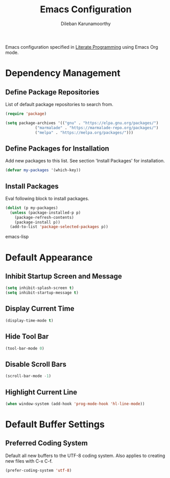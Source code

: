 #+TITLE: Emacs Configuration
#+AUTHOR: Dileban Karunamoorthy

Emacs configuration specified in [[https://en.wikipedia.org/wiki/Literate_programming][Literate Programming]] using Emacs Org mode.

* Dependency Management
** Define Package Repositories

List of default package repositories to search from.

#+BEGIN_SRC emacs-lisp
(require 'package)

(setq package-archives '(("gnu" . "https://elpa.gnu.org/packages/")
			 ("marmalade" . "https://marmalade-repo.org/packages/")
			 ("melpa" . "https://melpa.org/packages/")))
#+END_SRC

** Define Packages for Installation

Add new packages to this list. See section 'Install Packages'
for installation.

#+BEGIN_SRC emacs-lisp
(defvar my-packages '(which-key))
#+END_SRC

** Install Packages

Eval following block to install packages.

#+BEGIN_SRC emacs-lisp
(dolist (p my-packages)
  (unless (package-installed-p p)
    (package-refresh-contents)
    (package-install p))
  (add-to-list 'package-selected-packages p))
#+END_SRC emacs-lisp

* Default Appearance
** Inhibit Startup Screen and Message

#+BEGIN_SRC emacs-lisp
  (setq inhibit-splash-screen t)
  (setq inhibit-startup-message t)
#+END_SRC

** Display Current Time

#+BEGIN_SRC emacs-lisp
  (display-time-mode t)
#+END_SRC

** Hide Tool Bar

#+BEGIN_SRC emacs-lisp
  (tool-bar-mode 0)
#+END_SRC

** Disable Scroll Bars

#+BEGIN_SRC emacs-lisp
  (scroll-bar-mode -1)
#+END_SRC
** Highlight Current Line

#+BEGIN_SRC emacs-lisp
  (when window-system (add-hook 'prog-mode-hook 'hl-line-mode))
#+END_SRC
* Default Buffer Settings
** Preferred Coding System

Default all new buffers to the UTF-8 coding system.
Also applies to creating new files with C-x C-f.

#+BEGIN_SRC emacs-lisp
  (prefer-coding-system 'utf-8)
#+END_SRC
